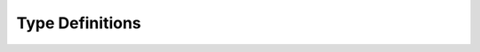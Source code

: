 ================
Type Definitions
================

.. autodata:: arrowhead_client.types.Metadata
    :annotation: = test
    :no-value:

.. autodata:: arrowhead_client.types.Version
    :annotation:
    :no-value:
